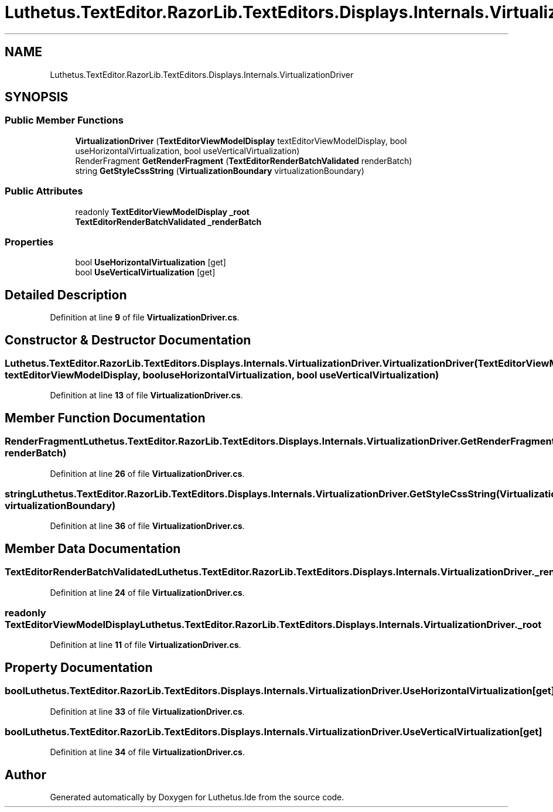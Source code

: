 .TH "Luthetus.TextEditor.RazorLib.TextEditors.Displays.Internals.VirtualizationDriver" 3 "Version 1.0.0" "Luthetus.Ide" \" -*- nroff -*-
.ad l
.nh
.SH NAME
Luthetus.TextEditor.RazorLib.TextEditors.Displays.Internals.VirtualizationDriver
.SH SYNOPSIS
.br
.PP
.SS "Public Member Functions"

.in +1c
.ti -1c
.RI "\fBVirtualizationDriver\fP (\fBTextEditorViewModelDisplay\fP textEditorViewModelDisplay, bool useHorizontalVirtualization, bool useVerticalVirtualization)"
.br
.ti -1c
.RI "RenderFragment \fBGetRenderFragment\fP (\fBTextEditorRenderBatchValidated\fP renderBatch)"
.br
.ti -1c
.RI "string \fBGetStyleCssString\fP (\fBVirtualizationBoundary\fP virtualizationBoundary)"
.br
.in -1c
.SS "Public Attributes"

.in +1c
.ti -1c
.RI "readonly \fBTextEditorViewModelDisplay\fP \fB_root\fP"
.br
.ti -1c
.RI "\fBTextEditorRenderBatchValidated\fP \fB_renderBatch\fP"
.br
.in -1c
.SS "Properties"

.in +1c
.ti -1c
.RI "bool \fBUseHorizontalVirtualization\fP\fR [get]\fP"
.br
.ti -1c
.RI "bool \fBUseVerticalVirtualization\fP\fR [get]\fP"
.br
.in -1c
.SH "Detailed Description"
.PP 
Definition at line \fB9\fP of file \fBVirtualizationDriver\&.cs\fP\&.
.SH "Constructor & Destructor Documentation"
.PP 
.SS "Luthetus\&.TextEditor\&.RazorLib\&.TextEditors\&.Displays\&.Internals\&.VirtualizationDriver\&.VirtualizationDriver (\fBTextEditorViewModelDisplay\fP textEditorViewModelDisplay, bool useHorizontalVirtualization, bool useVerticalVirtualization)"

.PP
Definition at line \fB13\fP of file \fBVirtualizationDriver\&.cs\fP\&.
.SH "Member Function Documentation"
.PP 
.SS "RenderFragment Luthetus\&.TextEditor\&.RazorLib\&.TextEditors\&.Displays\&.Internals\&.VirtualizationDriver\&.GetRenderFragment (\fBTextEditorRenderBatchValidated\fP renderBatch)"

.PP
Definition at line \fB26\fP of file \fBVirtualizationDriver\&.cs\fP\&.
.SS "string Luthetus\&.TextEditor\&.RazorLib\&.TextEditors\&.Displays\&.Internals\&.VirtualizationDriver\&.GetStyleCssString (\fBVirtualizationBoundary\fP virtualizationBoundary)"

.PP
Definition at line \fB36\fP of file \fBVirtualizationDriver\&.cs\fP\&.
.SH "Member Data Documentation"
.PP 
.SS "\fBTextEditorRenderBatchValidated\fP Luthetus\&.TextEditor\&.RazorLib\&.TextEditors\&.Displays\&.Internals\&.VirtualizationDriver\&._renderBatch"

.PP
Definition at line \fB24\fP of file \fBVirtualizationDriver\&.cs\fP\&.
.SS "readonly \fBTextEditorViewModelDisplay\fP Luthetus\&.TextEditor\&.RazorLib\&.TextEditors\&.Displays\&.Internals\&.VirtualizationDriver\&._root"

.PP
Definition at line \fB11\fP of file \fBVirtualizationDriver\&.cs\fP\&.
.SH "Property Documentation"
.PP 
.SS "bool Luthetus\&.TextEditor\&.RazorLib\&.TextEditors\&.Displays\&.Internals\&.VirtualizationDriver\&.UseHorizontalVirtualization\fR [get]\fP"

.PP
Definition at line \fB33\fP of file \fBVirtualizationDriver\&.cs\fP\&.
.SS "bool Luthetus\&.TextEditor\&.RazorLib\&.TextEditors\&.Displays\&.Internals\&.VirtualizationDriver\&.UseVerticalVirtualization\fR [get]\fP"

.PP
Definition at line \fB34\fP of file \fBVirtualizationDriver\&.cs\fP\&.

.SH "Author"
.PP 
Generated automatically by Doxygen for Luthetus\&.Ide from the source code\&.
